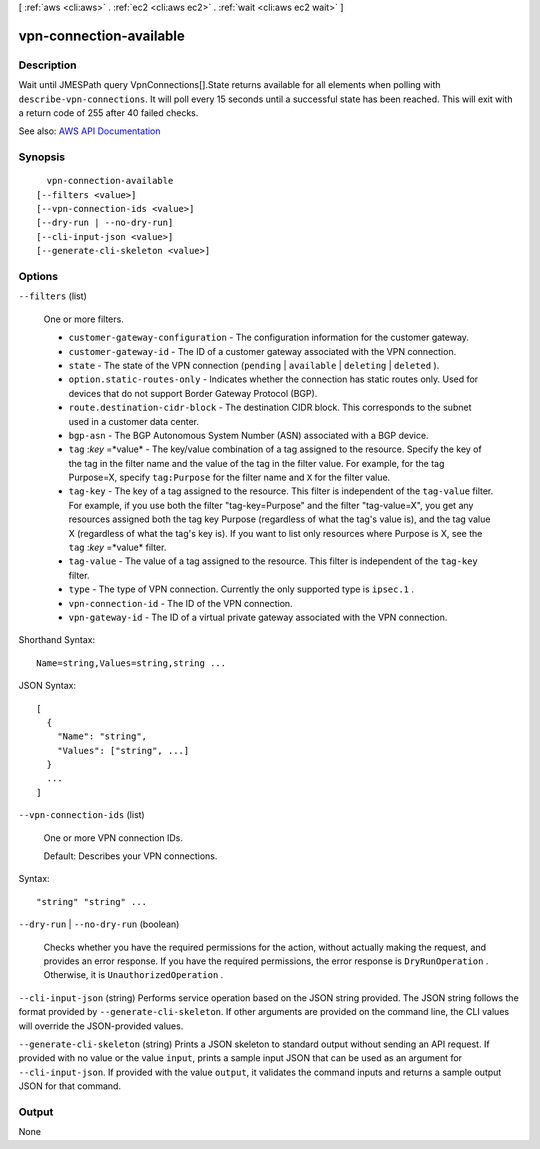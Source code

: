 [ :ref:`aws <cli:aws>` . :ref:`ec2 <cli:aws ec2>` . :ref:`wait <cli:aws ec2 wait>` ]

.. _cli:aws ec2 wait vpn-connection-available:


************************
vpn-connection-available
************************



===========
Description
===========

Wait until JMESPath query VpnConnections[].State returns available for all elements when polling with ``describe-vpn-connections``. It will poll every 15 seconds until a successful state has been reached. This will exit with a return code of 255 after 40 failed checks.

See also: `AWS API Documentation <https://docs.aws.amazon.com/goto/WebAPI/ec2-2016-11-15/DescribeVpnConnections>`_


========
Synopsis
========

::

    vpn-connection-available
  [--filters <value>]
  [--vpn-connection-ids <value>]
  [--dry-run | --no-dry-run]
  [--cli-input-json <value>]
  [--generate-cli-skeleton <value>]




=======
Options
=======

``--filters`` (list)


  One or more filters.

   

   
  * ``customer-gateway-configuration`` - The configuration information for the customer gateway. 
   
  * ``customer-gateway-id`` - The ID of a customer gateway associated with the VPN connection. 
   
  * ``state`` - The state of the VPN connection (``pending`` | ``available`` | ``deleting`` | ``deleted`` ). 
   
  * ``option.static-routes-only`` - Indicates whether the connection has static routes only. Used for devices that do not support Border Gateway Protocol (BGP). 
   
  * ``route.destination-cidr-block`` - The destination CIDR block. This corresponds to the subnet used in a customer data center. 
   
  * ``bgp-asn`` - The BGP Autonomous System Number (ASN) associated with a BGP device. 
   
  * ``tag`` :*key* =*value* - The key/value combination of a tag assigned to the resource. Specify the key of the tag in the filter name and the value of the tag in the filter value. For example, for the tag Purpose=X, specify ``tag:Purpose`` for the filter name and ``X`` for the filter value. 
   
  * ``tag-key`` - The key of a tag assigned to the resource. This filter is independent of the ``tag-value`` filter. For example, if you use both the filter "tag-key=Purpose" and the filter "tag-value=X", you get any resources assigned both the tag key Purpose (regardless of what the tag's value is), and the tag value X (regardless of what the tag's key is). If you want to list only resources where Purpose is X, see the ``tag`` :*key* =*value* filter. 
   
  * ``tag-value`` - The value of a tag assigned to the resource. This filter is independent of the ``tag-key`` filter. 
   
  * ``type`` - The type of VPN connection. Currently the only supported type is ``ipsec.1`` . 
   
  * ``vpn-connection-id`` - The ID of the VPN connection. 
   
  * ``vpn-gateway-id`` - The ID of a virtual private gateway associated with the VPN connection. 
   

  



Shorthand Syntax::

    Name=string,Values=string,string ...




JSON Syntax::

  [
    {
      "Name": "string",
      "Values": ["string", ...]
    }
    ...
  ]



``--vpn-connection-ids`` (list)


  One or more VPN connection IDs.

   

  Default: Describes your VPN connections.

  



Syntax::

  "string" "string" ...



``--dry-run`` | ``--no-dry-run`` (boolean)


  Checks whether you have the required permissions for the action, without actually making the request, and provides an error response. If you have the required permissions, the error response is ``DryRunOperation`` . Otherwise, it is ``UnauthorizedOperation`` .

  

``--cli-input-json`` (string)
Performs service operation based on the JSON string provided. The JSON string follows the format provided by ``--generate-cli-skeleton``. If other arguments are provided on the command line, the CLI values will override the JSON-provided values.

``--generate-cli-skeleton`` (string)
Prints a JSON skeleton to standard output without sending an API request. If provided with no value or the value ``input``, prints a sample input JSON that can be used as an argument for ``--cli-input-json``. If provided with the value ``output``, it validates the command inputs and returns a sample output JSON for that command.



======
Output
======

None